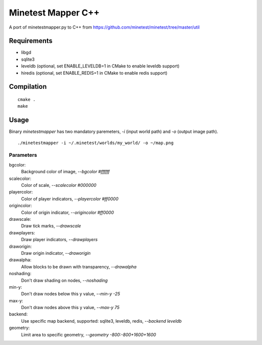 Minetest Mapper C++
===================

.. image:: https://travis-ci.org/minetest/minetestmapper.svg?branch=master
    :target: https://travis-ci.org/minetest/minetestmapper

A port of minetestmapper.py to C++ from https://github.com/minetest/minetest/tree/master/util

Requirements
------------

* libgd
* sqlite3
* leveldb (optional, set ENABLE_LEVELDB=1 in CMake to enable leveldb support)
* hiredis (optional, set ENABLE_REDIS=1 in CMake to enable redis support)

Compilation
-----------

::

    cmake .
    make

Usage
-----

Binary `minetestmapper` has two mandatory paremeters, `-i` (input world path)
and `-o` (output image path).

::

    ./minetestmapper -i ~/.minetest/worlds/my_world/ -o ~/map.png


Parameters
^^^^^^^^^^

bgcolor:
    Background color of image, `--bgcolor #ffffff`

scalecolor:
    Color of scale, `--scalecolor #000000`

playercolor:
    Color of player indicators, `--playercolor #ff0000`

origincolor:
    Color of origin indicator, `--origincolor #ff0000`

drawscale:
    Draw tick marks, `--drawscale`

drawplayers:
    Draw player indicators, `--drawplayers`

draworigin:
    Draw origin indicator, `--draworigin`

drawalpha:
    Allow blocks to be drawn with transparency, `--drawalpha`

noshading:
    Don't draw shading on nodes, `--noshading`

min-y:
    Don't draw nodes below this y value, `--min-y -25`

max-y:
    Don't draw nodes above this y value, `--max-y 75`

backend:
    Use specific map backend, supported: sqlite3, leveldb, redis, `--backend leveldb`

geometry:
    Limit area to specific geometry, `--geometry -800:-800+1600+1600`

